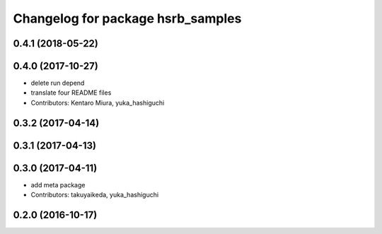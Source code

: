 ^^^^^^^^^^^^^^^^^^^^^^^^^^^^^^^^^^
Changelog for package hsrb_samples
^^^^^^^^^^^^^^^^^^^^^^^^^^^^^^^^^^

0.4.1 (2018-05-22)
------------------

0.4.0 (2017-10-27)
------------------
* delete run depend
* translate four README files
* Contributors: Kentaro Miura, yuka_hashiguchi

0.3.2 (2017-04-14)
------------------

0.3.1 (2017-04-13)
------------------

0.3.0 (2017-04-11)
------------------
* add meta package
* Contributors: takuyaikeda, yuka_hashiguchi

0.2.0 (2016-10-17)
------------------
